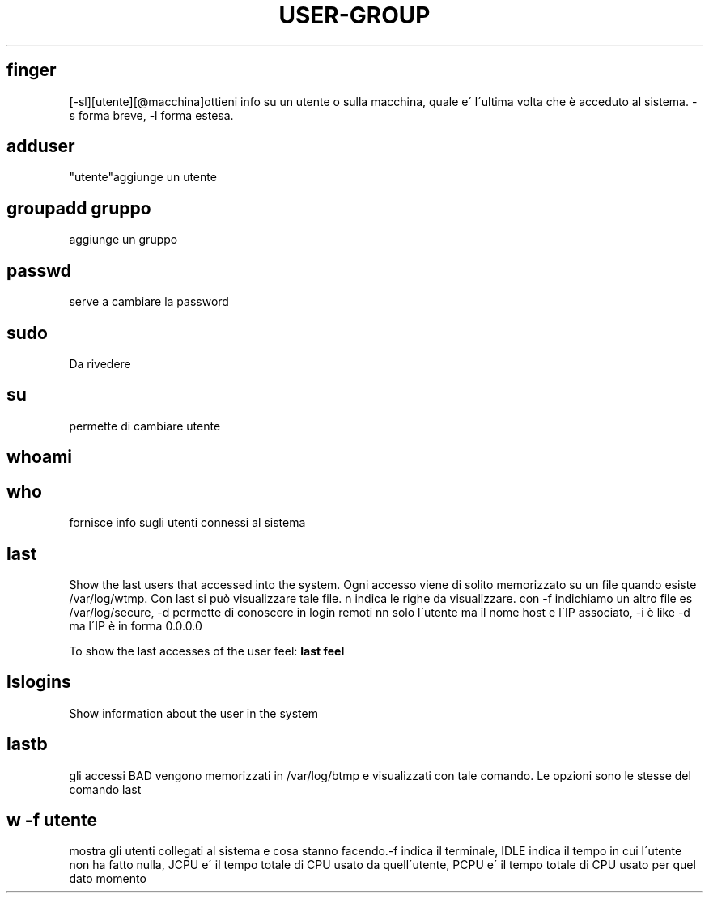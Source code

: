 .\" generated with Ronn/v0.7.3
.\" http://github.com/rtomayko/ronn/tree/0.7.3
.
.TH "USER\-GROUP" "1" "January 2015" "Filippo Squillace" "user-group"
.
.SH "finger"
[\-sl][utente][@macchina]ottieni info su un utente o sulla macchina, quale e\' l\'ultima volta che è acceduto al sistema\. \-s forma breve, \-l forma estesa\.
.
.SH "adduser"
"utente"aggiunge un utente
.
.SH "groupadd gruppo"
aggiunge un gruppo
.
.SH "passwd"
serve a cambiare la password
.
.SH "sudo"
Da rivedere
.
.SH "su"
permette di cambiare utente
.
.SH "whoami"
.
.SH "who"
fornisce info sugli utenti connessi al sistema
.
.SH "last"
Show the last users that accessed into the system\. Ogni accesso viene di solito memorizzato su un file quando esiste /var/log/wtmp\. Con last si può visualizzare tale file\. n indica le righe da visualizzare\. con \-f indichiamo un altro file es /var/log/secure, \-d permette di conoscere in login remoti nn solo l\'utente ma il nome host e l\'IP associato, \-i è like \-d ma l\'IP è in forma 0\.0\.0\.0
.
.P
To show the last accesses of the user feel: \fBlast feel\fR
.
.SH "lslogins"
Show information about the user in the system
.
.SH "lastb"
gli accessi BAD vengono memorizzati in /var/log/btmp e visualizzati con tale comando\. Le opzioni sono le stesse del comando last
.
.SH "w \-f utente"
mostra gli utenti collegati al sistema e cosa stanno facendo\.\-f indica il terminale, IDLE indica il tempo in cui l\'utente non ha fatto nulla, JCPU e\' il tempo totale di CPU usato da quell\'utente, PCPU e\' il tempo totale di CPU usato per quel dato momento
